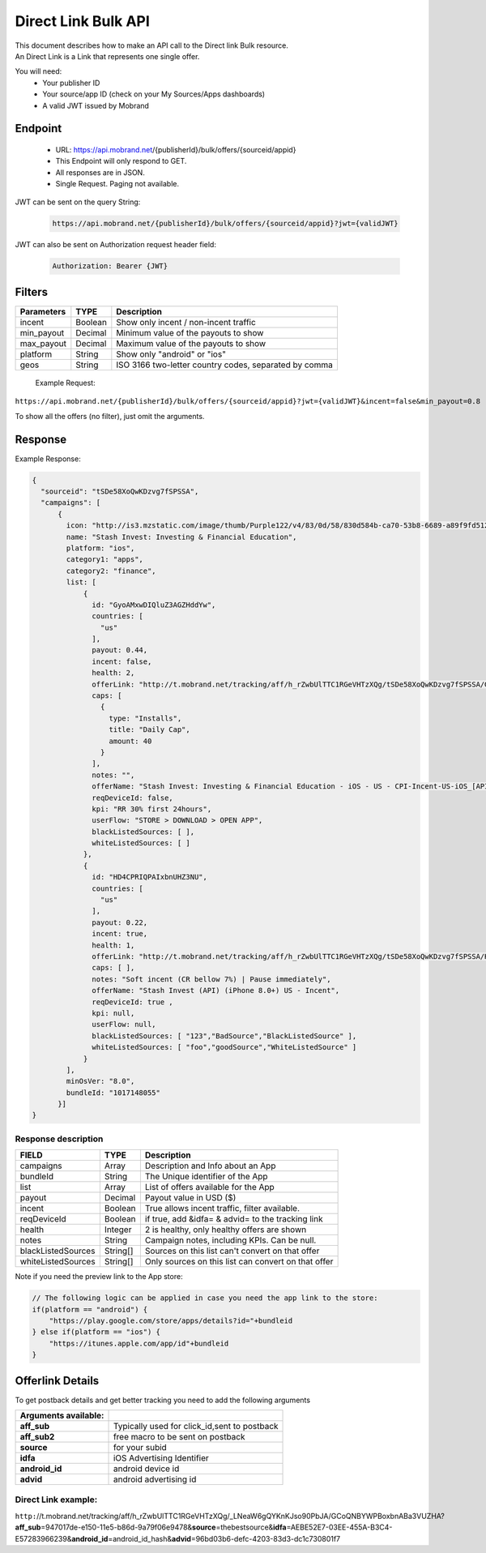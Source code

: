 ########################
Direct Link Bulk API
########################

| This document describes how to make an API call to the Direct link Bulk resource.
| An Direct Link is a Link that represents one single offer.

You will need:
 * Your publisher ID
 * Your source/app ID (check on your My Sources/Apps dashboards)
 * A valid JWT issued by Mobrand


-----------
 Endpoint
-----------
 * URL: https://api.mobrand.net/{publisherId}/bulk/offers/{sourceid/appid}
 * This Endpoint will only respond to GET.
 * All responses are in JSON.
 * Single Request. Paging not available.

JWT can be sent on the query String:

  .. code-block:: none

    https://api.mobrand.net/{publisherId}/bulk/offers/{sourceid/appid}?jwt={validJWT}

JWT can also be sent on Authorization request header field:

  .. code-block:: none

    Authorization: Bearer {JWT}


---------
 Filters
---------

======================  ============================  ============================================================
 Parameters                      TYPE                            Description
======================  ============================  ============================================================
 incent                         Boolean                   Show only incent / non-incent traffic
 min_payout                     Decimal                   Minimum value of the payouts to show
 max_payout                     Decimal                   Maximum value of the payouts to show
 platform                       String                    Show only "android" or "ios"
 geos                           String                    ISO 3166 two-letter country codes, separated by comma
======================  ============================  ============================================================


 Example Request:

``https://api.mobrand.net/{publisherId}/bulk/offers/{sourceid/appid}?jwt={validJWT}&incent=false&min_payout=0.8``

To show all the offers (no filter), just omit the arguments.

------------
 Response
------------

Example Response:

.. code-block:: javascript

  {
    "sourceid": "tSDe58XoQwKDzvg7fSPSSA",
    "campaigns": [
        {
          icon: "http://is3.mzstatic.com/image/thumb/Purple122/v4/83/0d/58/830d584b-ca70-53b8-6689-a89f9fd5122c/source/512x512bb.jpg",
          name: "Stash Invest: Investing & Financial Education",
          platform: "ios",
          category1: "apps",
          category2: "finance",
          list: [
              {
                id: "GyoAMxwDIQluZ3AGZHddYw",
                countries: [
                  "us"
                ],
                payout: 0.44,
                incent: false,
                health: 2,
                offerLink: "http://t.mobrand.net/tracking/aff/h_rZwbUlTTC1RGeVHTzXQg/tSDe58XoQwKDzvg7fSPSSA/GyoAMxwDIQluZ3AGZHddYw",
                caps: [
                  {
                    type: "Installs",
                    title: "Daily Cap",
                    amount: 40
                  }
                ],
                notes: "",
                offerName: "Stash Invest: Investing & Financial Education - iOS - US - CPI-Incent-US-iOS_[API]",
                reqDeviceId: false,
                kpi: "RR 30% first 24hours",
                userFlow: "STORE > DOWNLOAD > OPEN APP",
                blackListedSources: [ ],
                whiteListedSources: [ ]
              },
              {
                id: "HD4CPRIQPAIxbnUHZ3NU",
                countries: [
                  "us"
                ],
                payout: 0.22,
                incent: true,
                health: 1,
                offerLink: "http://t.mobrand.net/tracking/aff/h_rZwbUlTTC1RGeVHTzXQg/tSDe58XoQwKDzvg7fSPSSA/HD4CPRIQPAIxbnUHZ3NU",
                caps: [ ],
                notes: "Soft incent (CR bellow 7%) | Pause immediately",
                offerName: "Stash Invest (API) (iPhone 8.0+) US - Incent",
                reqDeviceId: true ,
                kpi: null,
                userFlow: null,
                blackListedSources: [ "123","BadSource","BlackListedSource" ],
                whiteListedSources: [ "foo","goodSource","WhiteListedSource" ]
              }
          ],
          minOsVer: "8.0",
          bundleId: "1017148055"
        }]
  }


^^^^^^^^^^^^^^^^^^^^^^
 Response description
^^^^^^^^^^^^^^^^^^^^^^

======================  ========================  ==============================================================
 FIELD                      TYPE                            Description
======================  ========================  ==============================================================
 campaigns                      Array                      Description and Info about an App
 bundleId                       String                      The Unique identifier of the App
 list                           Array                     List of offers available for the App
 payout                         Decimal                      Payout value in USD ($)
 incent                         Boolean                   True allows incent traffic, filter available.
 reqDeviceId                    Boolean                   if true, add &idfa= & advid= to the tracking link
 health                         Integer                     2 is healthy, only healthy offers are shown
 notes                          String                   Campaign notes, including KPIs. Can be null.
 blackListedSources             String[]             Sources on this list can't convert on that offer
 whiteListedSources             String[]             Only sources on this list can convert on that offer
======================  ========================  ==============================================================

Note if you need the preview link to the App store:

.. code-block:: none

    // The following logic can be applied in case you need the app link to the store:
    if(platform == "android") {
        "https://play.google.com/store/apps/details?id="+bundleid
    } else if(platform == "ios") {
        "https://itunes.apple.com/app/id"+bundleid
    }

------------------
 Offerlink Details
------------------

To get postback details and get better tracking you need to add the following arguments

======================  ==============================================
 Arguments available:
======================  ==============================================
 **aff_sub**             Typically used for click_id,sent to postback
 **aff_sub2**            free macro to be sent on postback
 **source**              for your subid
 **idfa**                iOS Advertising Identifier
 **android_id**          android device id
 **advid**               android advertising id
======================  ==============================================

^^^^^^^^^^^^^^^^^^^^^^
 Direct Link example:
^^^^^^^^^^^^^^^^^^^^^^

``http:``//t.mobrand.net/tracking/aff/h_rZwbUlTTC1RGeVHTzXQg/_LNeaW6gQYKnKJso90PbJA/GCoQNBYWPBoxbnABa3VUZHA?\ **aff_sub**\ =947017de-e150-11e5-b86d-9a79f06e9478&\ **source**\ =thebestsource&\ **idfa**\ =AEBE52E7-03EE-455A-B3C4-E57283966239&\ **android_id**\ =android_id_hash&\ **advid**\ =96bd03b6-defc-4203-83d3-dc1c730801f7
